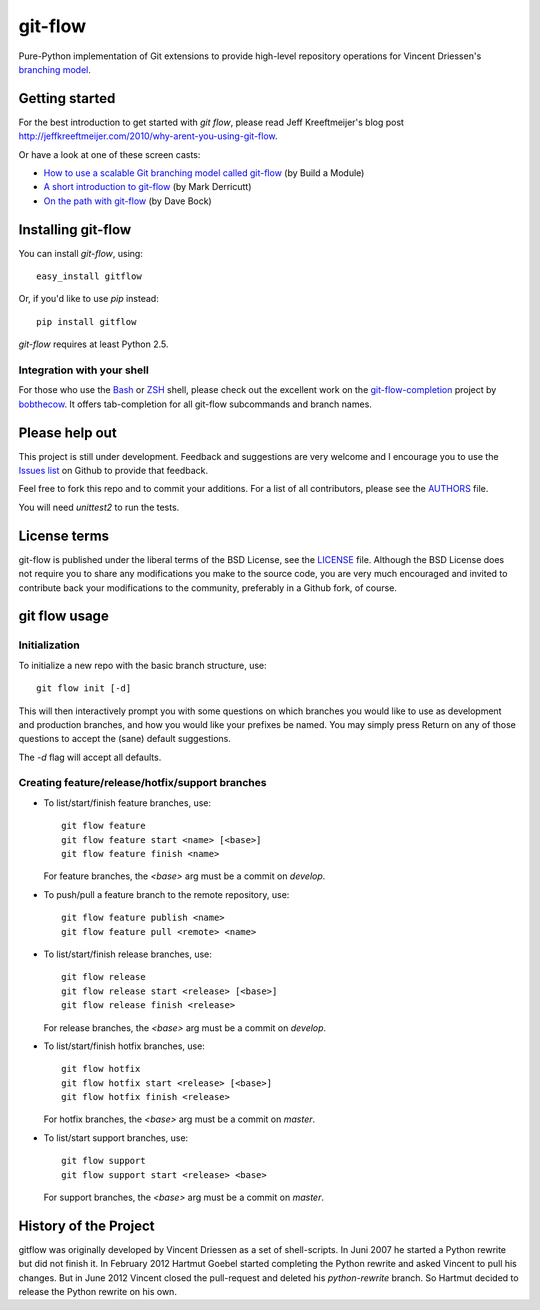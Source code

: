 ========
git-flow
========

Pure-Python implementation of Git extensions to provide high-level
repository operations for Vincent Driessen's
`branching model <http://nvie.com/git-model>`_.


Getting started
================

For the best introduction to get started with `git flow`, please read
Jeff Kreeftmeijer's blog post http://jeffkreeftmeijer.com/2010/why-arent-you-using-git-flow.

Or have a look at one of these screen casts:

* `How to use a scalable Git branching model called git-flow
  <http://buildamodule.com/video/change-management-and-version-control-deploying-releases-features-and-fixes-with-git-how-to-use-a-scalable-git-branching-model-called-gitflow>`_
  (by Build a Module)

* `A short introduction to git-flow <http://vimeo.com/16018419>`_
  (by Mark Derricutt)

* `On the path with git-flow
  <http://codesherpas.com/screencasts/on_the_path_gitflow.mov>`_
  (by Dave Bock)


Installing git-flow
====================

You can install `git-flow`, using::

    easy_install gitflow

Or, if you'd like to use `pip` instead::

    pip install gitflow

`git-flow` requires at least Python 2.5.

Integration with your shell
-----------------------------

For those who use the `Bash <http://www.gnu.org/software/bash/>`_ or
`ZSH <http://www.zsh.org>`_ shell, please check out the excellent work
on the
`git-flow-completion <http://github.com/bobthecow/git-flow-completion>`_
project by `bobthecow <http://github.com/bobthecow>`_. It offers
tab-completion for all git-flow subcommands and branch names.


Please help out
==================

This project is still under development. Feedback and suggestions are
very welcome and I encourage you to use the `Issues list
<http://github.com/htgoebel/gitflow/issues>`_ on Github to provide that
feedback.

Feel free to fork this repo and to commit your additions. For a list
of all contributors, please see the `AUTHORS <AUTHORS.txt>`_ file.

You will need `unittest2` to run the tests.


License terms
==================

git-flow is published under the liberal terms of the BSD License, see
the `LICENSE <LICENSE.txt>`_ file. Although the BSD License does not
require you to share any modifications you make to the source code,
you are very much encouraged and invited to contribute back your
modifications to the community, preferably in a Github fork, of
course.


git flow usage
==================

Initialization
---------------------

To initialize a new repo with the basic branch structure, use::
  
    git flow init [-d]
  
This will then interactively prompt you with some questions on which
branches you would like to use as development and production branches,
and how you would like your prefixes be named. You may simply press
Return on any of those questions to accept the (sane) default
suggestions.

The `-d` flag will accept all defaults.


Creating feature/release/hotfix/support branches
----------------------------------------------------

* To list/start/finish feature branches, use::
  
      git flow feature
      git flow feature start <name> [<base>]
      git flow feature finish <name>
  
  For feature branches, the `<base>` arg must be a commit on `develop`.

* To push/pull a feature branch to the remote repository, use::

      git flow feature publish <name>
      git flow feature pull <remote> <name>

* To list/start/finish release branches, use::
  
      git flow release
      git flow release start <release> [<base>]
      git flow release finish <release>
  
  For release branches, the `<base>` arg must be a commit on `develop`.
  
* To list/start/finish hotfix branches, use::
  
      git flow hotfix
      git flow hotfix start <release> [<base>]
      git flow hotfix finish <release>
  
  For hotfix branches, the `<base>` arg must be a commit on `master`.

* To list/start support branches, use::
  
      git flow support
      git flow support start <release> <base>
  
  For support branches, the `<base>` arg must be a commit on `master`.


History of the Project
=========================

gitflow was originally developed by Vincent Driessen as a set of
shell-scripts. In Juni 2007 he started a Python rewrite but did not
finish it. In February 2012 Hartmut Goebel started completing the
Python rewrite and asked Vincent to pull his changes. But in June 2012
Vincent closed the pull-request and deleted his `python-rewrite`
branch. So Hartmut decided to release the Python rewrite on his own.
